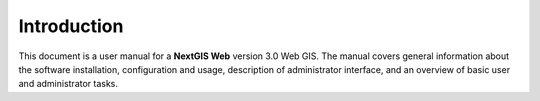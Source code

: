 .. sectionauthor:: Artem Svetlov <artem.svetlov@nextgis.ru>

.. _intro:

Introduction
============

This document is a user manual for a **NextGIS Web** version 3.0 Web GIS. The 
manual covers general information about the software installation, configuration 
and usage, description of administrator interface,
and an overview of basic user and administrator tasks.


.. only:: latex

   This documentation is distributed under Creative Commons license 
   **"Attribution-NoDerivs" CC BY-ND**
   
   .. image:: _static/cc_by.png 
